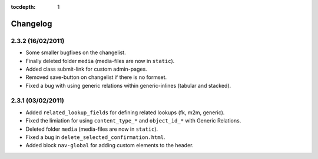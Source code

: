 :tocdepth: 1

.. |grappelli| replace:: Grappelli
.. |filebrowser| replace:: FileBrowser

.. _changelog:

Changelog
=========

2.3.2 (16/02/2011)
^^^^^^^^^^^^^^^

* Some smaller bugfixes on the changelist.
* Finally deleted folder ``media`` (media-files are now in ``static``).
* Added class submit-link for custom admin-pages.
* Removed save-button on changelist if there is no formset.
* Fixed a bug with using generic relations within generic-inlines (tabular and stacked).

2.3.1 (03/02/2011)
^^^^^^^^^^^^^^^

* Added ``related_lookup_fields`` for defining related lookups (fk, m2m, generic).
* Fixed the limiation for using ``content_type_*`` and ``object_id_*`` with Generic Relations.
* Deleted folder ``media`` (media-files are now in ``static``).
* Fixed a bug in ``delete_selected_confirmation.html``.
* Added block ``nav-global`` for adding custom elements to the header.